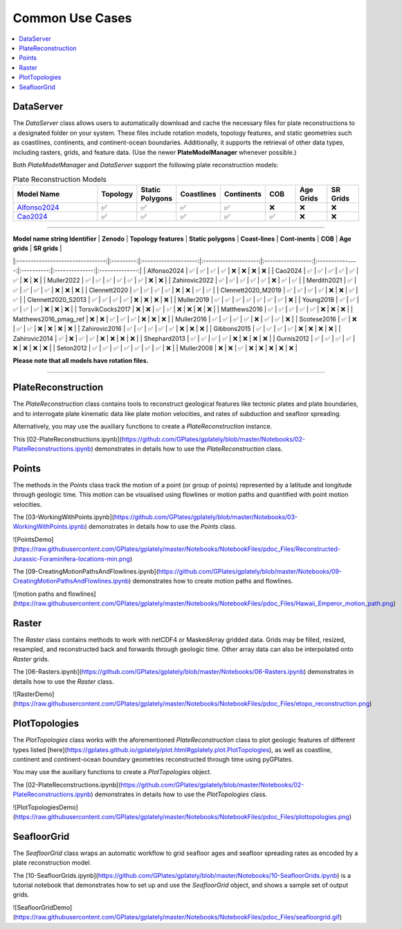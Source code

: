 Common Use Cases
================

.. contents::
   :local:
   :depth: 2
   
DataServer
----------

The `DataServer` class allows users to automatically download and cache the necessary files for plate reconstructions to a designated folder on your system.
These files include rotation models, topology features, and static geometries such as coastlines, continents, and continent-ocean boundaries.
Additionally, it supports the retrieval of other data types, including rasters, grids, and feature data.
(Use the newer **PlateModelManager** whenever possible.)

.. code-block:: python
   :linenos:

   from gplately.download import DataServer

   gdownload = DataServer("Muller2019")

   # Download plate reconstruction files and geometries from the Müller et al. 2019 model
   rotation_model, topology_features, static_polygons = (
      gdownload.get_plate_reconstruction_files()
   )
   coastlines, continents, COBs = gdownload.get_topology_geometries()

   # Download the Müller et al. 2019 100 Ma age grid
   age_grid = gdownload.get_age_grid(times=100)

   # Download the ETOPO1 geotiff raster
   etopo = gdownload.get_raster("ETOPO1_tif")


Both `PlateModelManager` and `DataServer` support the following plate reconstruction models:

.. list-table:: Plate Reconstruction Models
   :header-rows: 1
   :align: center
   :width: 100%
   :widths: 30 10 10 10 10 10 10 10 

   * - Model Name
     - Topology
     - Static Polygons
     - Coastlines
     - Continents
     - COB
     - Age Grids
     - SR Grids
   * - Alfonso2024_
     - ✅
     - ✅
     - ✅
     - ✅
     - ❌
     - ❌
     - ❌
   * - Cao2024_
     - ✅
     - ✅
     - ✅
     - ✅
     - ✅
     - ❌
     - ❌

.. _Cao2024: https://doi.org/10.5281/zenodo.11536686
.. _Alfonso2024: https://doi.org/10.5281/zenodo.11392268

------------------

| **Model name string Identifier** | **Zenodo** | **Topology features** | **Static polygons** | **Coast-lines**  | **Cont-inents** | **COB**    | **Age grids**   | **SR grids**  |
|:--------------------------------:|:---------:|:--------------------:|:--------------------:|:-----------------:|:---------------:|:----------:|:--------------:|:--------------:|
|  Alfonso2024                     |     ✅     |          ✅           |          ✅          |        ✅        |        ❌       |     ❌    |       ❌       |       ❌      |
|  Cao2024                         |     ✅     |          ✅           |          ✅          |        ✅        |        ✅       |     ✅    |       ❌       |       ❌      |
|  Muller2022                      |     ✅     |          ✅           |          ✅          |        ✅        |        ✅       |     ✅    |       ❌       |       ❌      |
|  Zahirovic2022                   |     ✅     |          ✅           |          ✅          |        ✅        |        ✅       |     ❌    |       ✅       |       ✅      |
|  Merdith2021                     |     ✅     |          ✅           |          ✅          |        ✅        |        ✅       |     ❌    |       ❌       |       ❌      |
|  Clennett2020                    |     ✅     |          ✅           |          ✅          |        ✅        |        ❌       |     ❌    |       ✅       |       ✅      |
|  Clennett2020_M2019              |     ✅     |          ✅           |          ✅          |        ✅        |        ❌       |     ❌    |       ✅       |       ✅      |
|  Clennett2020_S2013              |     ✅     |          ✅           |          ✅          |        ✅        |        ❌       |     ❌    |       ❌       |       ❌      |
|  Muller2019                      |     ✅     |          ✅           |          ✅          |        ✅        |        ✅       |     ✅    |       ✅       |       ❌      |
|  Young2018                       |     ✅     |          ✅           |          ✅          |        ✅        |        ✅       |     ❌    |       ❌       |       ❌      |
|  TorsvikCocks2017                |     ❌     |          ❌           |          ✅          |        ✅        |        ❌       |     ❌    |       ❌       |       ❌      |
|  Matthews2016                    |     ✅     |          ✅           |          ✅          |        ✅        |        ✅       |     ❌    |       ❌       |       ❌      |
|  Matthews2016_pmag_ref           |     ❌     |          ❌           |          ✅          |        ✅        |        ✅       |     ❌    |       ❌       |       ❌      |
|  Muller2016                      |     ✅     |          ✅           |          ✅          |        ✅        |        ❌       |     ✅    |       ✅       |       ❌      |
|  Scotese2016                     |     ✅     |          ❌           |          ✅          |        ✅        |        ❌       |     ❌    |       ❌       |       ❌      |
|  Zahirovic2016                   |     ✅     |          ✅           |          ✅          |        ✅        |        ✅       |     ❌    |       ❌       |       ❌      |
|  Gibbons2015                     |     ✅     |          ✅           |          ✅          |        ✅        |        ❌       |     ❌    |       ❌       |       ❌      |
|  Zahirovic2014                   |     ✅     |          ❌           |          ✅          |        ✅        |        ❌       |     ❌    |       ❌       |       ❌      |
|  Shephard2013                    |     ✅     |          ✅           |          ✅          |        ✅        |        ❌       |     ❌    |       ❌       |       ❌      |
|  Gurnis2012                      |     ✅     |          ✅           |          ✅          |        ✅        |        ❌       |     ❌    |       ❌       |       ❌      |
|  Seton2012                       |     ✅     |          ✅           |          ✅          |        ✅        |        ✅       |     ✅    |       ✅       |       ❌      |
|  Muller2008                      |     ❌     |          ❌           |          ✅          |        ❌        |        ❌       |     ❌    |       ❌       |       ❌      |

**Please note that all models have rotation files.**

------------------

PlateReconstruction
-------------------

The `PlateReconstruction` class contains tools to reconstruct geological features like tectonic plates and plate boundaries,
and to interrogate plate kinematic data like plate motion velocities, and rates of subduction and seafloor spreading.

.. code-block:: python
   :linenos:

   from gplately import PlateReconstruction, PlateModelManager

   model = PlateModelManager().get_model("Muller2019")

   # Build a plate reconstruction model using a rotation model, a set of topology features and static polygons
   recon_model = PlateReconstruction(
      model.get_rotation_model(),
      topology_features=model.get_layer("Topologies"),
      static_polygons=model.get_layer("StaticPolygons"),
   )


Alternatively, you may use the auxiliary functions to create a `PlateReconstruction` instance.

.. code-block:: python
   :linenos:

   from gplately.auxiliary import get_plate_reconstruction

   # use the auxiliary function to create a PlateReconstruction instance
   plate_reconstruction_instance = get_plate_reconstruction("Muller2019")


This [02-PlateReconstructions.ipynb](https://github.com/GPlates/gplately/blob/master/Notebooks/02-PlateReconstructions.ipynb) demonstrates in details
how to use the `PlateReconstruction` class.

Points
------

The methods in the `Points` class track the motion of a point (or group of points) represented by a latitude and longitude
through geologic time. This motion can be visualised using flowlines or motion paths and quantified with point
motion velocities.

.. code-block:: python
   :linenos:

   import numpy as np

   from gplately import PlateModelManager, Points, auxiliary

   model = PlateModelManager().get_model("Muller2019")

   # Create a plate reconstruction model using a rotation model, a set of topology features and static polygons
   recon_model = auxiliary.get_plate_reconstruction(model)

   # Define some points using their latitude and longitude coordinates so we can track them though time!
   pt_lons = np.array([140.0, 150.0, 160.0])
   pt_lats = np.array([-30.0, -40.0, -50.0])

   # Create a Points instance from these points
   gpts = Points(recon_model, pt_lons, pt_lats)


The [03-WorkingWithPoints.ipynb](https://github.com/GPlates/gplately/blob/master/Notebooks/03-WorkingWithPoints.ipynb) demonstrates in details
how to use the `Points` class.

![PointsDemo](https://raw.githubusercontent.com/GPlates/gplately/master/Notebooks/NotebookFiles/pdoc_Files/Reconstructed-Jurassic-Foraminifera-locations-min.png)

The [09-CreatingMotionPathsAndFlowlines.ipynb](https://github.com/GPlates/gplately/blob/master/Notebooks/09-CreatingMotionPathsAndFlowlines.ipynb) demonstrates how to create motion paths and flowlines.

![motion paths and flowlines](https://raw.githubusercontent.com/GPlates/gplately/master/Notebooks/NotebookFiles/pdoc_Files/Hawaii_Emperor_motion_path.png)

Raster
------

The `Raster` class contains methods to work with netCDF4 or MaskedArray gridded data. Grids may be filled,
resized, resampled, and reconstructed back and forwards through geologic time. Other array data can also be
interpolated onto `Raster` grids.

.. code-block:: python
   :linenos:

   from gplately import PlateModelManager, PresentDayRasterManager, Raster, auxiliary

   model_name = "Muller2019"
   # Create a plate reconstruction model using a rotation model, a set of topology features and static polygons
   recon_model = auxiliary.get_plate_reconstruction(model_name)

   # Any numpy array can be turned into a Raster object!
   raster = Raster(
      plate_reconstruction=recon_model,
      data=PresentDayRasterManager().get_raster("topography"),
      extent="global",  # equivalent to (-180, 180, -90, 90)
      origin="lower",  # or set extent to (-180, 180, -90, 90)
   )

   # Reconstruct the raster data to 50 million years ago!
   reconstructed_raster = raster.reconstruct(
      time=50,
      partitioning_features=PlateModelManager()
      .get_model(model_name)
      .get_layer("ContinentalPolygons"),
   )


The [06-Rasters.ipynb](https://github.com/GPlates/gplately/blob/master/Notebooks/06-Rasters.ipynb) demonstrates in details
how to use the `Raster` class.

![RasterDemo](https://raw.githubusercontent.com/GPlates/gplately/master/Notebooks/NotebookFiles/pdoc_Files/etopo_reconstruction.png)

PlotTopologies
--------------

The `PlotTopologies` class works with the aforementioned `PlateReconstruction` class to plot
geologic features of different types listed
[here](https://gplates.github.io/gplately/plot.html#gplately.plot.PlotTopologies), as well as
coastline, continent and continent-ocean boundary geometries reconstructed through time using pyGPlates.

.. code-block:: python
   :linenos:

   from gplately import PlateModelManager, PlotTopologies, auxiliary

   model = PlateModelManager().get_model("Muller2019")
   recon_model = auxiliary.get_plate_reconstruction(model)

   gplot = PlotTopologies(
      recon_model,
      coastlines=model.get_layer("Coastlines"),
      COBs=model.get_layer("COBs"),
      continents=model.get_layer("ContinentalPolygons"),
      time=55,
   )


You may use the auxiliary functions to create a `PlotTopologies` object.

.. code-block:: python
   :linenos:

   from gplately.auxiliary import get_gplot

   # use the auxiliary function to create a PlotTopologies object
   plot_topologies_obj = get_gplot("Muller2019", time=55)


The [02-PlateReconstructions.ipynb](https://github.com/GPlates/gplately/blob/master/Notebooks/02-PlateReconstructions.ipynb) demonstrates in details
how to use the `PlotTopologies` class.

![PlotTopologiesDemo](https://raw.githubusercontent.com/GPlates/gplately/master/Notebooks/NotebookFiles/pdoc_Files/plottopologies.png)

SeafloorGrid
------------

The `SeafloorGrid` class wraps an automatic workflow to grid seafloor ages and seafloor spreading rates
as encoded by a plate reconstruction model.

.. code-block:: python
   :linenos:

   import os

   os.environ["DISABLE_GPLATELY_DEV_WARNING"] = "true"

   from gplately import SeafloorGrid, auxiliary

   if __name__ == "__main__":
      gplot = auxiliary.get_gplot("Muller2019")

      # Set up automatic gridding from 5Ma to present day
      seafloorgrid = SeafloorGrid(
         PlateReconstruction_object=gplot.plate_reconstruction,  # The PlateReconstruction object
         PlotTopologies_object=gplot,  # The PlotTopologies object
         max_time=5,  # start time (Ma)
         min_time=0,  # end time (Ma)
         ridge_time_step=1,  # time increment (Myr)
      )

      # Begin automatic gridding!
      seafloorgrid.reconstruct_by_topologies()


The [10-SeafloorGrids.ipynb](https://github.com/GPlates/gplately/blob/master/Notebooks/10-SeafloorGrids.ipynb) is a tutorial notebook that demonstrates
how to set up and use the `SeafloorGrid` object, and shows a sample set of output grids.

![SeafloorGridDemo](https://raw.githubusercontent.com/GPlates/gplately/master/Notebooks/NotebookFiles/pdoc_Files/seafloorgrid.gif)
